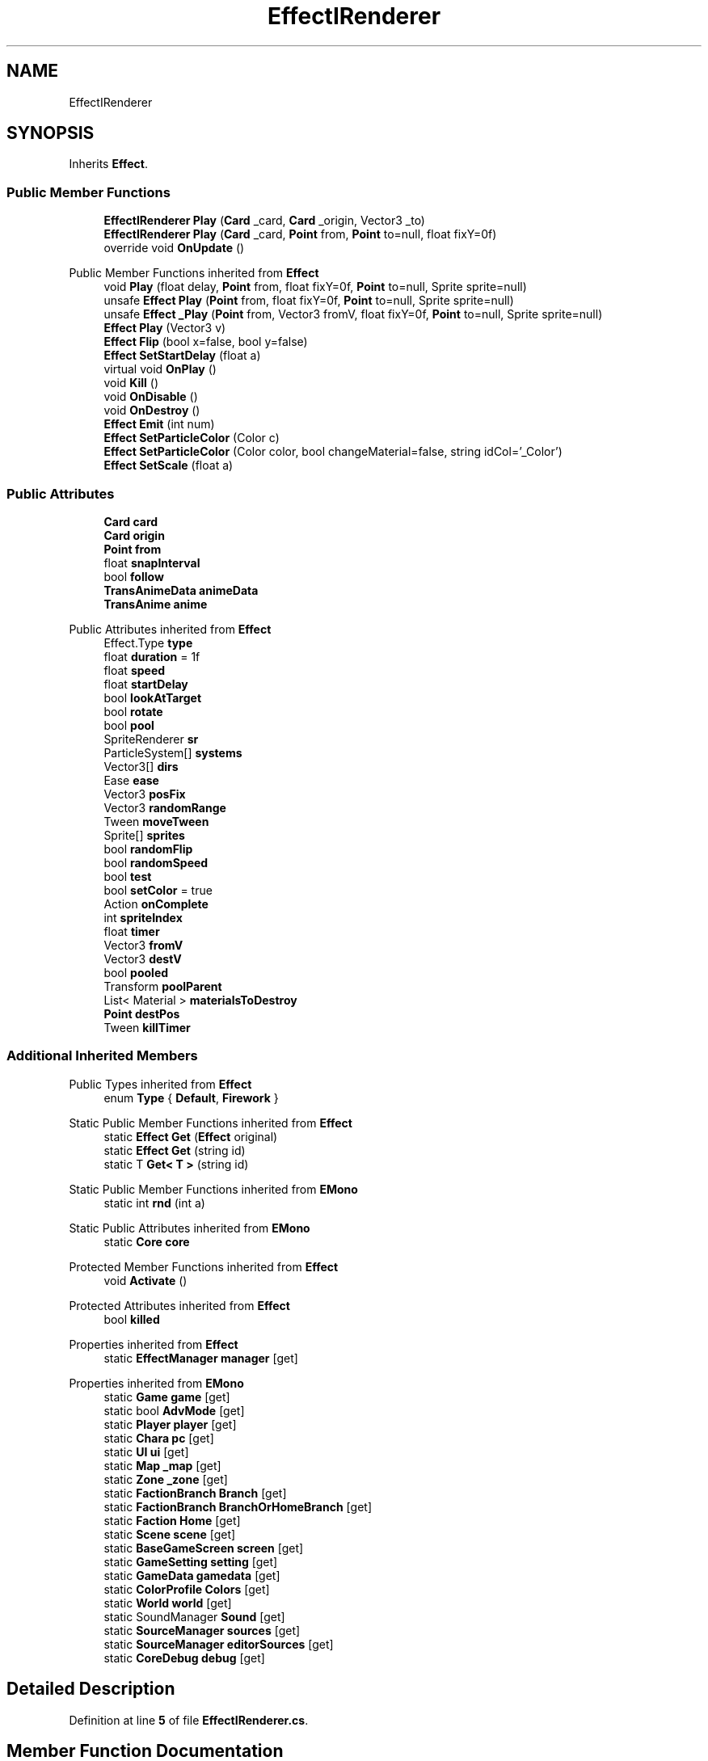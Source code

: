 .TH "EffectIRenderer" 3 "Elin Modding Docs Doc" \" -*- nroff -*-
.ad l
.nh
.SH NAME
EffectIRenderer
.SH SYNOPSIS
.br
.PP
.PP
Inherits \fBEffect\fP\&.
.SS "Public Member Functions"

.in +1c
.ti -1c
.RI "\fBEffectIRenderer\fP \fBPlay\fP (\fBCard\fP _card, \fBCard\fP _origin, Vector3 _to)"
.br
.ti -1c
.RI "\fBEffectIRenderer\fP \fBPlay\fP (\fBCard\fP _card, \fBPoint\fP from, \fBPoint\fP to=null, float fixY=0f)"
.br
.ti -1c
.RI "override void \fBOnUpdate\fP ()"
.br
.in -1c

Public Member Functions inherited from \fBEffect\fP
.in +1c
.ti -1c
.RI "void \fBPlay\fP (float delay, \fBPoint\fP from, float fixY=0f, \fBPoint\fP to=null, Sprite sprite=null)"
.br
.ti -1c
.RI "unsafe \fBEffect\fP \fBPlay\fP (\fBPoint\fP from, float fixY=0f, \fBPoint\fP to=null, Sprite sprite=null)"
.br
.ti -1c
.RI "unsafe \fBEffect\fP \fB_Play\fP (\fBPoint\fP from, Vector3 fromV, float fixY=0f, \fBPoint\fP to=null, Sprite sprite=null)"
.br
.ti -1c
.RI "\fBEffect\fP \fBPlay\fP (Vector3 v)"
.br
.ti -1c
.RI "\fBEffect\fP \fBFlip\fP (bool x=false, bool y=false)"
.br
.ti -1c
.RI "\fBEffect\fP \fBSetStartDelay\fP (float a)"
.br
.ti -1c
.RI "virtual void \fBOnPlay\fP ()"
.br
.ti -1c
.RI "void \fBKill\fP ()"
.br
.ti -1c
.RI "void \fBOnDisable\fP ()"
.br
.ti -1c
.RI "void \fBOnDestroy\fP ()"
.br
.ti -1c
.RI "\fBEffect\fP \fBEmit\fP (int num)"
.br
.ti -1c
.RI "\fBEffect\fP \fBSetParticleColor\fP (Color c)"
.br
.ti -1c
.RI "\fBEffect\fP \fBSetParticleColor\fP (Color color, bool changeMaterial=false, string idCol='_Color')"
.br
.ti -1c
.RI "\fBEffect\fP \fBSetScale\fP (float a)"
.br
.in -1c
.SS "Public Attributes"

.in +1c
.ti -1c
.RI "\fBCard\fP \fBcard\fP"
.br
.ti -1c
.RI "\fBCard\fP \fBorigin\fP"
.br
.ti -1c
.RI "\fBPoint\fP \fBfrom\fP"
.br
.ti -1c
.RI "float \fBsnapInterval\fP"
.br
.ti -1c
.RI "bool \fBfollow\fP"
.br
.ti -1c
.RI "\fBTransAnimeData\fP \fBanimeData\fP"
.br
.ti -1c
.RI "\fBTransAnime\fP \fBanime\fP"
.br
.in -1c

Public Attributes inherited from \fBEffect\fP
.in +1c
.ti -1c
.RI "Effect\&.Type \fBtype\fP"
.br
.ti -1c
.RI "float \fBduration\fP = 1f"
.br
.ti -1c
.RI "float \fBspeed\fP"
.br
.ti -1c
.RI "float \fBstartDelay\fP"
.br
.ti -1c
.RI "bool \fBlookAtTarget\fP"
.br
.ti -1c
.RI "bool \fBrotate\fP"
.br
.ti -1c
.RI "bool \fBpool\fP"
.br
.ti -1c
.RI "SpriteRenderer \fBsr\fP"
.br
.ti -1c
.RI "ParticleSystem[] \fBsystems\fP"
.br
.ti -1c
.RI "Vector3[] \fBdirs\fP"
.br
.ti -1c
.RI "Ease \fBease\fP"
.br
.ti -1c
.RI "Vector3 \fBposFix\fP"
.br
.ti -1c
.RI "Vector3 \fBrandomRange\fP"
.br
.ti -1c
.RI "Tween \fBmoveTween\fP"
.br
.ti -1c
.RI "Sprite[] \fBsprites\fP"
.br
.ti -1c
.RI "bool \fBrandomFlip\fP"
.br
.ti -1c
.RI "bool \fBrandomSpeed\fP"
.br
.ti -1c
.RI "bool \fBtest\fP"
.br
.ti -1c
.RI "bool \fBsetColor\fP = true"
.br
.ti -1c
.RI "Action \fBonComplete\fP"
.br
.ti -1c
.RI "int \fBspriteIndex\fP"
.br
.ti -1c
.RI "float \fBtimer\fP"
.br
.ti -1c
.RI "Vector3 \fBfromV\fP"
.br
.ti -1c
.RI "Vector3 \fBdestV\fP"
.br
.ti -1c
.RI "bool \fBpooled\fP"
.br
.ti -1c
.RI "Transform \fBpoolParent\fP"
.br
.ti -1c
.RI "List< Material > \fBmaterialsToDestroy\fP"
.br
.ti -1c
.RI "\fBPoint\fP \fBdestPos\fP"
.br
.ti -1c
.RI "Tween \fBkillTimer\fP"
.br
.in -1c
.SS "Additional Inherited Members"


Public Types inherited from \fBEffect\fP
.in +1c
.ti -1c
.RI "enum \fBType\fP { \fBDefault\fP, \fBFirework\fP }"
.br
.in -1c

Static Public Member Functions inherited from \fBEffect\fP
.in +1c
.ti -1c
.RI "static \fBEffect\fP \fBGet\fP (\fBEffect\fP original)"
.br
.ti -1c
.RI "static \fBEffect\fP \fBGet\fP (string id)"
.br
.ti -1c
.RI "static T \fBGet< T >\fP (string id)"
.br
.in -1c

Static Public Member Functions inherited from \fBEMono\fP
.in +1c
.ti -1c
.RI "static int \fBrnd\fP (int a)"
.br
.in -1c

Static Public Attributes inherited from \fBEMono\fP
.in +1c
.ti -1c
.RI "static \fBCore\fP \fBcore\fP"
.br
.in -1c

Protected Member Functions inherited from \fBEffect\fP
.in +1c
.ti -1c
.RI "void \fBActivate\fP ()"
.br
.in -1c

Protected Attributes inherited from \fBEffect\fP
.in +1c
.ti -1c
.RI "bool \fBkilled\fP"
.br
.in -1c

Properties inherited from \fBEffect\fP
.in +1c
.ti -1c
.RI "static \fBEffectManager\fP \fBmanager\fP\fR [get]\fP"
.br
.in -1c

Properties inherited from \fBEMono\fP
.in +1c
.ti -1c
.RI "static \fBGame\fP \fBgame\fP\fR [get]\fP"
.br
.ti -1c
.RI "static bool \fBAdvMode\fP\fR [get]\fP"
.br
.ti -1c
.RI "static \fBPlayer\fP \fBplayer\fP\fR [get]\fP"
.br
.ti -1c
.RI "static \fBChara\fP \fBpc\fP\fR [get]\fP"
.br
.ti -1c
.RI "static \fBUI\fP \fBui\fP\fR [get]\fP"
.br
.ti -1c
.RI "static \fBMap\fP \fB_map\fP\fR [get]\fP"
.br
.ti -1c
.RI "static \fBZone\fP \fB_zone\fP\fR [get]\fP"
.br
.ti -1c
.RI "static \fBFactionBranch\fP \fBBranch\fP\fR [get]\fP"
.br
.ti -1c
.RI "static \fBFactionBranch\fP \fBBranchOrHomeBranch\fP\fR [get]\fP"
.br
.ti -1c
.RI "static \fBFaction\fP \fBHome\fP\fR [get]\fP"
.br
.ti -1c
.RI "static \fBScene\fP \fBscene\fP\fR [get]\fP"
.br
.ti -1c
.RI "static \fBBaseGameScreen\fP \fBscreen\fP\fR [get]\fP"
.br
.ti -1c
.RI "static \fBGameSetting\fP \fBsetting\fP\fR [get]\fP"
.br
.ti -1c
.RI "static \fBGameData\fP \fBgamedata\fP\fR [get]\fP"
.br
.ti -1c
.RI "static \fBColorProfile\fP \fBColors\fP\fR [get]\fP"
.br
.ti -1c
.RI "static \fBWorld\fP \fBworld\fP\fR [get]\fP"
.br
.ti -1c
.RI "static SoundManager \fBSound\fP\fR [get]\fP"
.br
.ti -1c
.RI "static \fBSourceManager\fP \fBsources\fP\fR [get]\fP"
.br
.ti -1c
.RI "static \fBSourceManager\fP \fBeditorSources\fP\fR [get]\fP"
.br
.ti -1c
.RI "static \fBCoreDebug\fP \fBdebug\fP\fR [get]\fP"
.br
.in -1c
.SH "Detailed Description"
.PP 
Definition at line \fB5\fP of file \fBEffectIRenderer\&.cs\fP\&.
.SH "Member Function Documentation"
.PP 
.SS "override void EffectIRenderer\&.OnUpdate ()\fR [virtual]\fP"

.PP
Reimplemented from \fBEffect\fP\&.
.PP
Definition at line \fB52\fP of file \fBEffectIRenderer\&.cs\fP\&.
.SS "\fBEffectIRenderer\fP EffectIRenderer\&.Play (\fBCard\fP _card, \fBCard\fP _origin, Vector3 _to)"

.PP
Definition at line \fB8\fP of file \fBEffectIRenderer\&.cs\fP\&.
.SS "\fBEffectIRenderer\fP EffectIRenderer\&.Play (\fBCard\fP _card, \fBPoint\fP from, \fBPoint\fP to = \fRnull\fP, float fixY = \fR0f\fP)"

.PP
Definition at line \fB34\fP of file \fBEffectIRenderer\&.cs\fP\&.
.SH "Member Data Documentation"
.PP 
.SS "\fBTransAnime\fP EffectIRenderer\&.anime"

.PP
Definition at line \fB124\fP of file \fBEffectIRenderer\&.cs\fP\&.
.SS "\fBTransAnimeData\fP EffectIRenderer\&.animeData"

.PP
Definition at line \fB121\fP of file \fBEffectIRenderer\&.cs\fP\&.
.SS "\fBCard\fP EffectIRenderer\&.card"

.PP
Definition at line \fB106\fP of file \fBEffectIRenderer\&.cs\fP\&.
.SS "bool EffectIRenderer\&.follow"

.PP
Definition at line \fB118\fP of file \fBEffectIRenderer\&.cs\fP\&.
.SS "\fBPoint\fP EffectIRenderer\&.from"

.PP
Definition at line \fB112\fP of file \fBEffectIRenderer\&.cs\fP\&.
.SS "\fBCard\fP EffectIRenderer\&.origin"

.PP
Definition at line \fB109\fP of file \fBEffectIRenderer\&.cs\fP\&.
.SS "float EffectIRenderer\&.snapInterval"

.PP
Definition at line \fB115\fP of file \fBEffectIRenderer\&.cs\fP\&.

.SH "Author"
.PP 
Generated automatically by Doxygen for Elin Modding Docs Doc from the source code\&.
